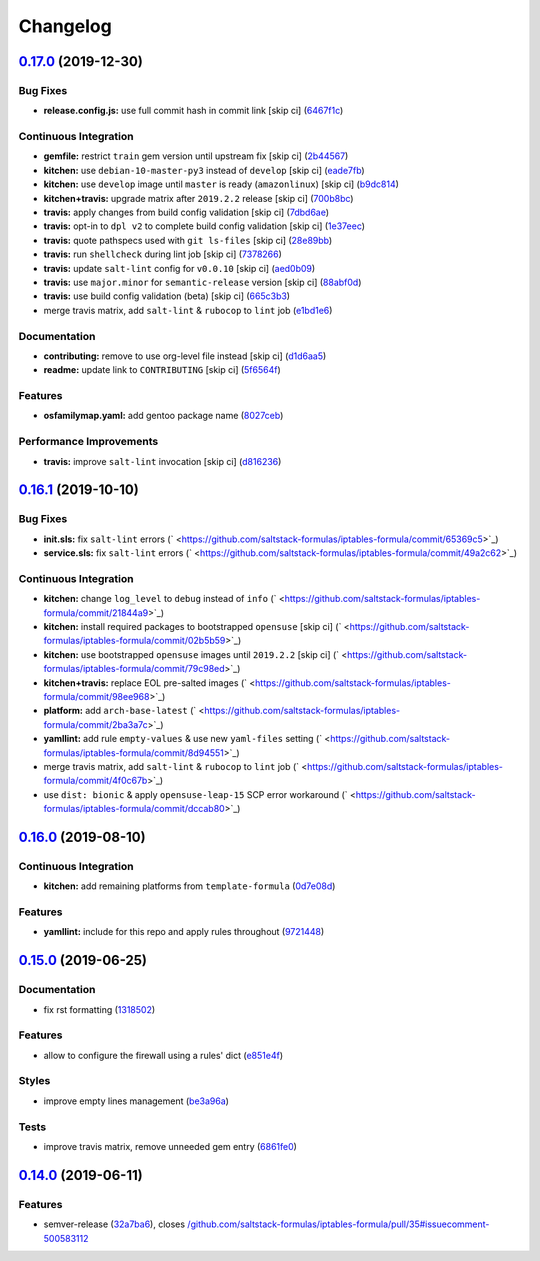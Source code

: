 
Changelog
=========

`0.17.0 <https://github.com/saltstack-formulas/iptables-formula/compare/v0.16.1...v0.17.0>`_ (2019-12-30)
-------------------------------------------------------------------------------------------------------------

Bug Fixes
^^^^^^^^^


* **release.config.js:** use full commit hash in commit link [skip ci] (\ `6467f1c <https://github.com/saltstack-formulas/iptables-formula/commit/6467f1ce0b97ca59b1d3c818815d41cf571b16ae>`_\ )

Continuous Integration
^^^^^^^^^^^^^^^^^^^^^^


* **gemfile:** restrict ``train`` gem version until upstream fix [skip ci] (\ `2b44567 <https://github.com/saltstack-formulas/iptables-formula/commit/2b4456745121de4616d8196bd1572acb78f04ea5>`_\ )
* **kitchen:** use ``debian-10-master-py3`` instead of ``develop`` [skip ci] (\ `eade7fb <https://github.com/saltstack-formulas/iptables-formula/commit/eade7fbe10815ad4f9795b0dc262fb5c5e1a2b91>`_\ )
* **kitchen:** use ``develop`` image until ``master`` is ready (\ ``amazonlinux``\ ) [skip ci] (\ `b9dc814 <https://github.com/saltstack-formulas/iptables-formula/commit/b9dc8143688facbec3082ea379e22d87787e6bb4>`_\ )
* **kitchen+travis:** upgrade matrix after ``2019.2.2`` release [skip ci] (\ `700b8bc <https://github.com/saltstack-formulas/iptables-formula/commit/700b8bc85cfa4e44064900fc52d46a6713da9e86>`_\ )
* **travis:** apply changes from build config validation [skip ci] (\ `7dbd6ae <https://github.com/saltstack-formulas/iptables-formula/commit/7dbd6ae0383a4d8e53b0ed187387384eb88a1ed4>`_\ )
* **travis:** opt-in to ``dpl v2`` to complete build config validation [skip ci] (\ `1e37eec <https://github.com/saltstack-formulas/iptables-formula/commit/1e37eec9ebbbf9867fc5fd9c8d5d1ac336f0785f>`_\ )
* **travis:** quote pathspecs used with ``git ls-files`` [skip ci] (\ `28e89bb <https://github.com/saltstack-formulas/iptables-formula/commit/28e89bbe5653f81b07d2f2d72f93d4b667c95905>`_\ )
* **travis:** run ``shellcheck`` during lint job [skip ci] (\ `7378266 <https://github.com/saltstack-formulas/iptables-formula/commit/73782668b6379962cb7fd2e5145dc1ca91848adb>`_\ )
* **travis:** update ``salt-lint`` config for ``v0.0.10`` [skip ci] (\ `aed0b09 <https://github.com/saltstack-formulas/iptables-formula/commit/aed0b095b3b6054e9c157d6e9a3a6e324641904a>`_\ )
* **travis:** use ``major.minor`` for ``semantic-release`` version [skip ci] (\ `88abf0d <https://github.com/saltstack-formulas/iptables-formula/commit/88abf0d062e2fc2a99289a6837da3880660b3f46>`_\ )
* **travis:** use build config validation (beta) [skip ci] (\ `665c3b3 <https://github.com/saltstack-formulas/iptables-formula/commit/665c3b3d18e504f5731ee99ba1dea13e977e7aee>`_\ )
* merge travis matrix, add ``salt-lint`` & ``rubocop`` to ``lint`` job (\ `e1bd1e6 <https://github.com/saltstack-formulas/iptables-formula/commit/e1bd1e6b4f393ce91b903826fb96398877ff8ca4>`_\ )

Documentation
^^^^^^^^^^^^^


* **contributing:** remove to use org-level file instead [skip ci] (\ `d1d6aa5 <https://github.com/saltstack-formulas/iptables-formula/commit/d1d6aa55555c45f27f817ca9cc62470da98e2b27>`_\ )
* **readme:** update link to ``CONTRIBUTING`` [skip ci] (\ `5f6564f <https://github.com/saltstack-formulas/iptables-formula/commit/5f6564f0543181db56c6a3d119ad4a5c98a8a40f>`_\ )

Features
^^^^^^^^


* **osfamilymap.yaml:** add gentoo package name (\ `8027ceb <https://github.com/saltstack-formulas/iptables-formula/commit/8027ceb9715f02b12c8f328c8fefca09819522c2>`_\ )

Performance Improvements
^^^^^^^^^^^^^^^^^^^^^^^^


* **travis:** improve ``salt-lint`` invocation [skip ci] (\ `d816236 <https://github.com/saltstack-formulas/iptables-formula/commit/d816236d53ed3a09b53cd8af69cecdec4f8fe412>`_\ )

`0.16.1 <https://github.com/saltstack-formulas/iptables-formula/compare/v0.16.0...v0.16.1>`_ (2019-10-10)
-------------------------------------------------------------------------------------------------------------

Bug Fixes
^^^^^^^^^


* **init.sls:** fix ``salt-lint`` errors (\ ` <https://github.com/saltstack-formulas/iptables-formula/commit/65369c5>`_\ )
* **service.sls:** fix ``salt-lint`` errors (\ ` <https://github.com/saltstack-formulas/iptables-formula/commit/49a2c62>`_\ )

Continuous Integration
^^^^^^^^^^^^^^^^^^^^^^


* **kitchen:** change ``log_level`` to ``debug`` instead of ``info`` (\ ` <https://github.com/saltstack-formulas/iptables-formula/commit/21844a9>`_\ )
* **kitchen:** install required packages to bootstrapped ``opensuse`` [skip ci] (\ ` <https://github.com/saltstack-formulas/iptables-formula/commit/02b5b59>`_\ )
* **kitchen:** use bootstrapped ``opensuse`` images until ``2019.2.2`` [skip ci] (\ ` <https://github.com/saltstack-formulas/iptables-formula/commit/79c98ed>`_\ )
* **kitchen+travis:** replace EOL pre-salted images (\ ` <https://github.com/saltstack-formulas/iptables-formula/commit/98ee968>`_\ )
* **platform:** add ``arch-base-latest`` (\ ` <https://github.com/saltstack-formulas/iptables-formula/commit/2ba3a7c>`_\ )
* **yamllint:** add rule ``empty-values`` & use new ``yaml-files`` setting (\ ` <https://github.com/saltstack-formulas/iptables-formula/commit/8d94551>`_\ )
* merge travis matrix, add ``salt-lint`` & ``rubocop`` to ``lint`` job (\ ` <https://github.com/saltstack-formulas/iptables-formula/commit/4f0c67b>`_\ )
* use ``dist: bionic`` & apply ``opensuse-leap-15`` SCP error workaround (\ ` <https://github.com/saltstack-formulas/iptables-formula/commit/dccab80>`_\ )

`0.16.0 <https://github.com/saltstack-formulas/iptables-formula/compare/v0.15.0...v0.16.0>`_ (2019-08-10)
-------------------------------------------------------------------------------------------------------------

Continuous Integration
^^^^^^^^^^^^^^^^^^^^^^


* **kitchen:** add remaining platforms from ``template-formula`` (\ `0d7e08d <https://github.com/saltstack-formulas/iptables-formula/commit/0d7e08d>`_\ )

Features
^^^^^^^^


* **yamllint:** include for this repo and apply rules throughout (\ `9721448 <https://github.com/saltstack-formulas/iptables-formula/commit/9721448>`_\ )

`0.15.0 <https://github.com/saltstack-formulas/iptables-formula/compare/v0.14.0...v0.15.0>`_ (2019-06-25)
-------------------------------------------------------------------------------------------------------------

Documentation
^^^^^^^^^^^^^


* fix rst formatting (\ `1318502 <https://github.com/saltstack-formulas/iptables-formula/commit/1318502>`_\ )

Features
^^^^^^^^


* allow to configure the firewall using a rules' dict (\ `e851e4f <https://github.com/saltstack-formulas/iptables-formula/commit/e851e4f>`_\ )

Styles
^^^^^^


* improve empty lines management (\ `be3a96a <https://github.com/saltstack-formulas/iptables-formula/commit/be3a96a>`_\ )

Tests
^^^^^


* improve travis matrix, remove unneeded gem entry (\ `6861fe0 <https://github.com/saltstack-formulas/iptables-formula/commit/6861fe0>`_\ )

`0.14.0 <https://github.com/saltstack-formulas/iptables-formula/compare/v0.13.0...v0.14.0>`_ (2019-06-11)
-------------------------------------------------------------------------------------------------------------

Features
^^^^^^^^


* semver-release (\ `32a7ba6 <https://github.com/saltstack-formulas/iptables-formula/commit/32a7ba6>`_\ ), closes `/github.com/saltstack-formulas/iptables-formula/pull/35#issuecomment-500583112 <https://github.com//github.com/saltstack-formulas/iptables-formula/pull/35/issues/issuecomment-500583112>`_
